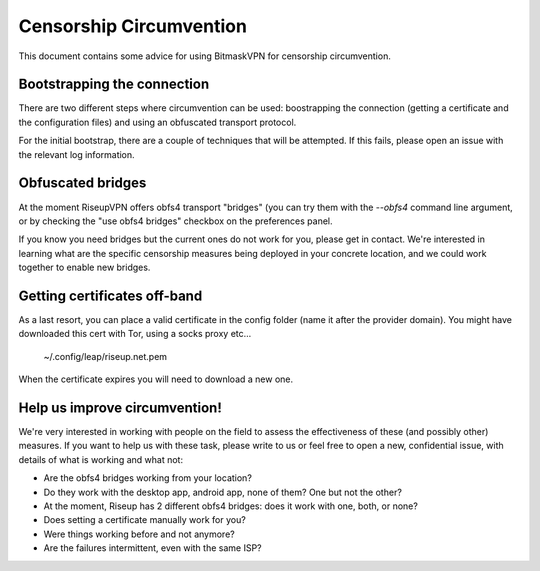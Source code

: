 Censorship Circumvention
================================================================================

This document contains some advice for using BitmaskVPN for censorship
circumvention.

Bootstrapping the connection
-----------------------------

There are two different steps where circumvention can be used: boostrapping the
connection (getting a certificate and the configuration files) and using an
obfuscated transport protocol. 

For the initial bootstrap, there are a couple of techniques that will be
attempted. If this fails, please open an issue with the relevant log
information.

Obfuscated bridges
-----------------------------

At the moment RiseupVPN offers obfs4 transport "bridges" (you can try them with
the `--obfs4` command line argument, or by checking the "use obfs4 bridges"
checkbox on the preferences panel.

If you know you need bridges but the current ones do not work for you, please
get in contact. We're interested in learning what are the specific censorship
measures being deployed in your concrete location, and we could work together
to enable new bridges.

Getting certificates off-band
-----------------------------

As a last resort, you can place a valid certificate in the config folder (name
it after the provider domain). You might have downloaded this cert with Tor,
using a socks proxy etc...

  ~/.config/leap/riseup.net.pem

When the certificate expires you will need to download a new one.

Help us improve circumvention!
------------------------------

We're very interested in working with people on the field to assess the
effectiveness of these (and possibly other) measures. If you want to help us
with these task, please write to us or feel free to open a new, confidential
issue, with details of what is working and what not:

* Are the obfs4 bridges working from your location?
* Do they work with the desktop app, android app, none of them? One but not the other?
* At the moment, Riseup has 2 different obfs4 bridges: does it work with one, both, or none?
* Does setting a certificate manually work for you?
* Were things working before and not anymore?
* Are the failures intermittent, even with the same ISP?

